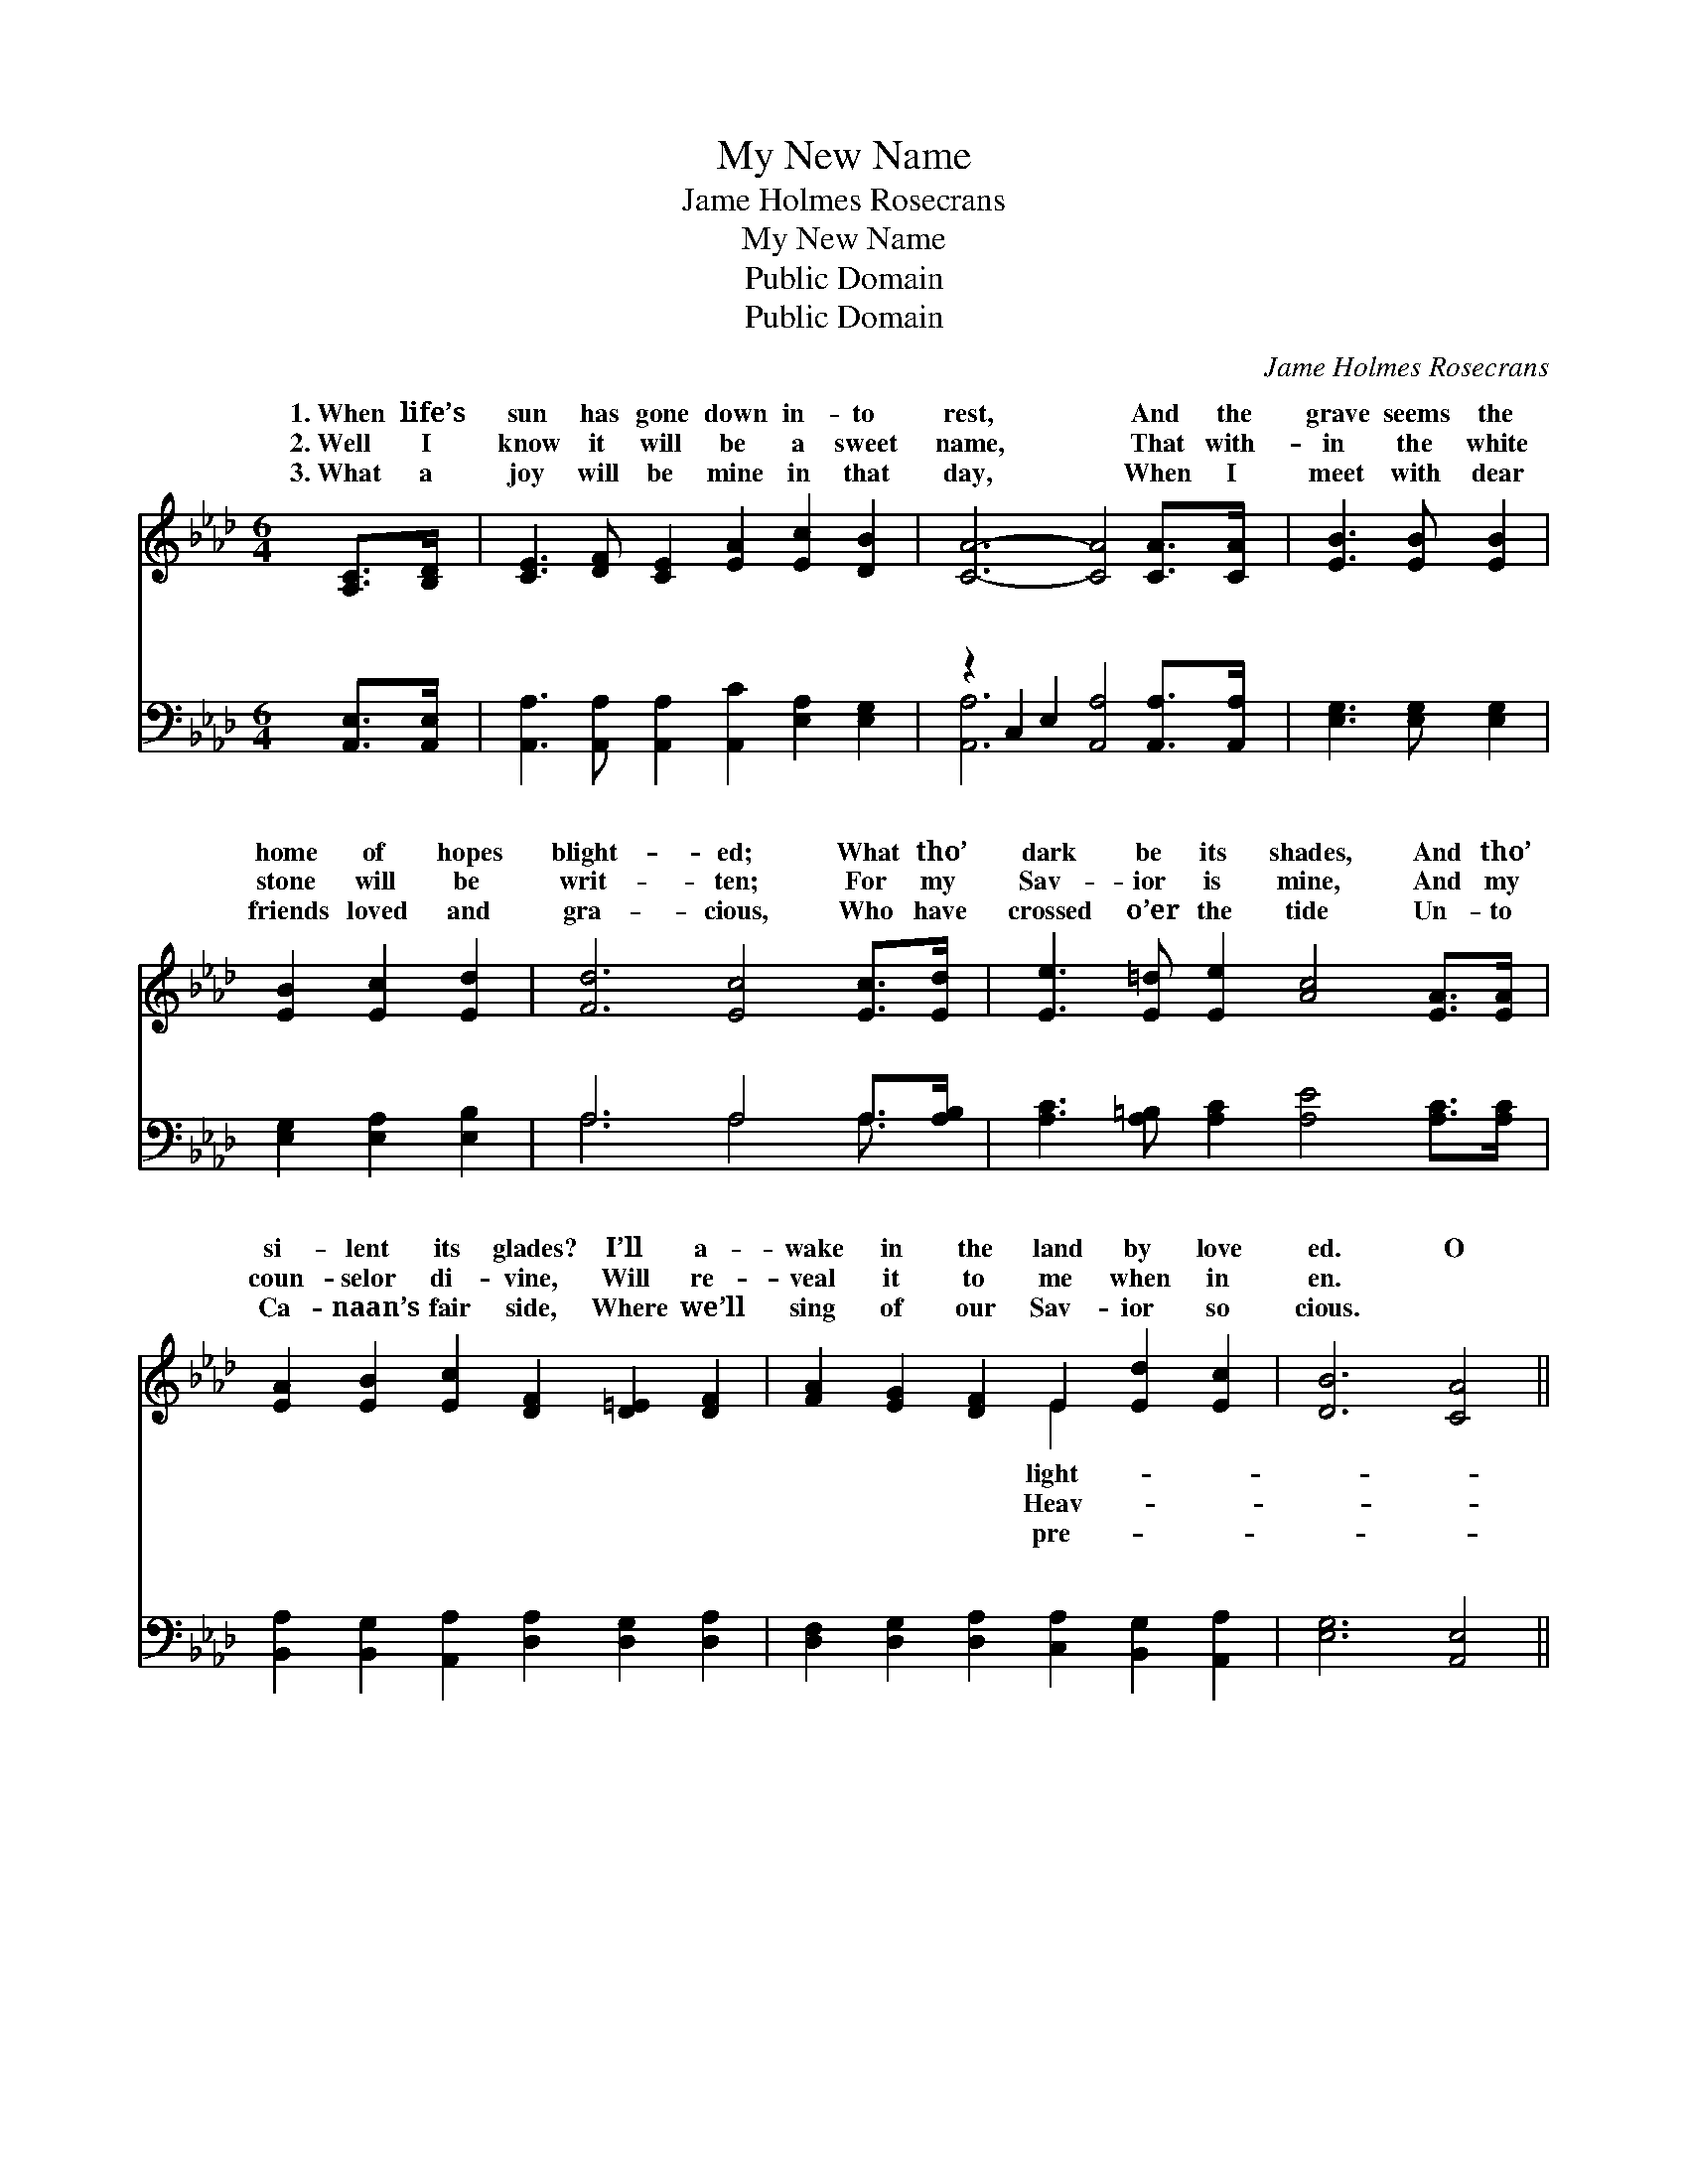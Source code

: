 X:1
T:My New Name
T:Jame Holmes Rosecrans
T:My New Name
T:Public Domain
T:Public Domain
C:Jame Holmes Rosecrans
Z:Public Domain
%%score ( 1 2 ) ( 3 4 )
L:1/8
M:6/4
K:Ab
V:1 treble 
V:2 treble 
V:3 bass 
V:4 bass 
V:1
 [A,C]>[B,D] | [CE]3 [DF] [CE]2 [EA]2 [Ec]2 [DB]2 | [CA]6- [CA]4 [CA]>[CA] | [EB]3 [EB] [EB]2 | %4
w: 1.~When life’s|sun has gone down in- to|rest, * And the|grave seems the|
w: 2.~Well I|know it will be a sweet|name, * That with-|in the white|
w: 3.~What a|joy will be mine in that|day, * When I|meet with dear|
 [EB]2 [Ec]2 [Ed]2 | [Fd]6 [Ec]4 [Ec]>[Ed] | [Ee]3 [E=d] [Ee]2 [Ac]4 [EA]>[EA] | %7
w: home of hopes|blight- ed; What tho’|dark be its shades, And tho’|
w: stone will be|writ- ten; For my|Sav- ior is mine, And my|
w: friends loved and|gra- cious, Who have|crossed o’er the tide Un- to|
 [EA]2 [EB]2 [Ec]2 [DF]2 [D=E]2 [DF]2 | [FA]2 [EG]2 [DF]2 E2 [Ed]2 [Ec]2 | [DB]6 [CA]4 || %10
w: si- lent its glades? I’ll a-|wake in the land by love|ed. O|
w: coun- selor di- vine, Will re-|veal it to me when in|en. *|
w: Ca- naan’s fair side, Where we’ll|sing of our Sav- ior so|cious. *|
"^Refrain" [EA]2 | [EG]3 [EG] [EG]2 [EG]2 [EA]2 [EB]2 | (E2 E2 F2 [EA]4) [Ac]2 | %13
w: what|will my new name be there?|When * * * done|
w: |||
w: |||
 [GB]3 [GB] [GB]2 [GB]2 [Ac]2 [Gd]2 | (F2 G2 E2) [Ec]4 [Ec]>[Ed] | [Ee]2 [E=d]2 [Ee]2 [Ac]4 [EA]2 | %16
w: this life and its * sto-|ry? * * In a white|so fair, and grav- en|
w: |||
w: |||
 [EA]2 [EB]2 [Ec]2 [Fd]4 [DF]2 | [FA]2 [EG]2 [DF]2 E2 (FG) [Ac]2 | (G2 F2 E2) [EA]4 |] %19
w: with care, That name I|shall know when in glo- * ry.||
w: |||
w: |||
V:2
 x2 | x12 | x12 | x6 | x6 | x12 | x12 | x12 | x6 E2 x4 | x10 || x2 | x12 | A6- x6 | x12 | d6 x6 | %15
w: ||||||||light-||||with||stone|
w: ||||||||Heav-|||||||
w: ||||||||pre-|||||||
 x12 | x12 | x6 E2 d2 x2 | B6 x4 |] %19
w: ||||
w: ||||
w: ||||
V:3
 [A,,E,]>[A,,E,] | [A,,A,]3 [A,,A,] [A,,A,]2 [A,,C]2 [E,A,]2 [E,G,]2 | %2
w: ~ ~|~ ~ ~ ~ ~ ~|
 z2 C,2 E,2 [A,,A,]4 [A,,A,]>[A,,A,] | [E,G,]3 [E,G,] [E,G,]2 | [E,G,]2 [E,A,]2 [E,B,]2 | %5
w: ~ ~ ~ ~ ~|* ~ ~|~ ~ ~|
 A,6 A,4 A,>[A,B,] | [A,C]3 [A,=B,] [A,C]2 [A,E]4 [A,C]>[A,C] | %7
w: ~ ~ ~ ~|~ ~ ~ ~ ~ ~|
 [B,,A,]2 [B,,G,]2 [A,,A,]2 [D,A,]2 [D,G,]2 [D,A,]2 | %8
w: ~ ~ ~ ~ ~ ~|
 [D,F,]2 [D,G,]2 [D,A,]2 [C,A,]2 [B,,G,]2 [A,,A,]2 | [E,G,]6 [A,,E,]4 || C2 | %11
w: ~ ~ ~ ~ ~ ~|~ ~|~|
 B,3 B, B,2 B,2 C2 [E,D]2 | [A,C]2 [A,C]2 [A,D]2 [A,C]4 [A,E]2 | %13
w: ~ my new name be there?||
 [E,E]3 [E,E] [E,E]2 [E,D]2 [E,C]2 [E,B,]2 | [E,B,]6 [A,,A,]4 A,>[A,B,] | %15
w: ||
 [A,C]2 [A,=B,]2 [A,C]2 [A,E]4 [A,C]2 | [C,A,]2 [E,G,]2 A,2 [D,A,]4 [D,A,]2 | %17
w: ||
 [D,F,]2 [D,G,]2 [D,A,]2 [C,A,]2 [B,,E,]2 [A,,E]2 | [E,D]6 [A,,A,C]4 |] %19
w: ||
V:4
 x2 | x12 | [A,,A,]6- x6 | x6 | x6 | A,6 A,4 A,3/2 x/ | x12 | x12 | x12 | x10 || C2 | %11
w: ||~|||~ ~ ~|||||~|
 B,3 B, B,2 x6 | x12 | x12 | x10 A,3/2 x/ | x12 | x4 A,2 x6 | x12 | x10 |] %19
w: ||||||||


